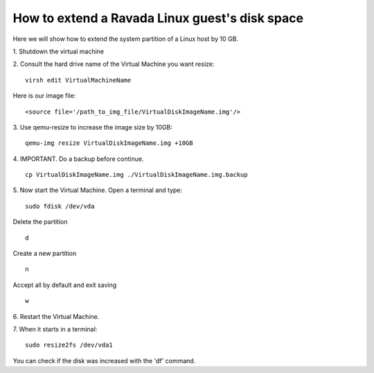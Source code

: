 How to extend a Ravada Linux guest's disk space
========================================================

Here we will show how to extend the system partition of a Linux host by 10 GB.

1. Shutdown the virtual machine
::

2. Consult the hard drive name of the Virtual Machine you want resize:
::
  virsh edit VirtualMachineName

Here is our image file:
::

  <source file='/path_to_img_file/VirtualDiskImageName.img'/>


3. Use qemu-resize to increase the image size by 10GB:
::
  qemu-img resize VirtualDiskImageName.img +10GB

4. IMPORTANT. Do a backup before continue.
::
  cp VirtualDiskImageName.img ./VirtualDiskImageName.img.backup

5. Now start the Virtual Machine. Open a terminal and type:
::
  sudo fdisk /dev/vda
  
Delete the partition
::
  d
Create a new partition
::
  n
Accept all by default and exit saving
::
  w

6. Restart the Virtual Machine.
::

7. When it starts in a terminal:
::
  sudo resize2fs /dev/vda1

You can check if the disk was increased with the 'df' command.
::
 
